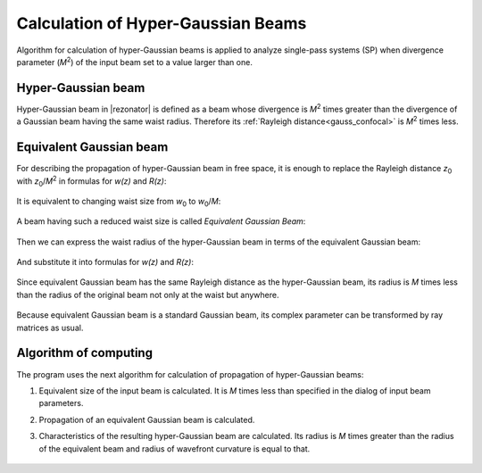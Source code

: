 Calculation of Hyper-Gaussian Beams
===================================

.. |MI| replace:: `M`\ :sup:`2`
.. |z0| replace:: `z`\ :sub:`0`
.. |w0| replace:: `w`\ :sub:`0`

Algorithm for calculation of hyper-Gaussian beams is applied to analyze single-pass systems (SP) when divergence parameter (|MI|) of the input beam set to a value larger than one.

.. index:: single: hyper-gaussian beam
.. index:: single: pseudo-gaussian beam

Hyper-Gaussian beam
-------------------

Hyper-Gaussian beam in |rezonator| is defined as a beam whose divergence is |MI| times greater than the divergence of a Gaussian beam having the same waist radius. Therefore its :ref:`Rayleigh distance<gauss_confocal>` is |MI| times less.

	.. image:: img/hypergauss_formula_1.png

.. index:: single: equivalent gaussian beam

Equivalent Gaussian beam
------------------------

For describing the propagation of hyper-Gaussian beam in free space, it is enough to replace the Rayleigh distance |z0| with |z0|/|MI| in formulas for `w(z)` and `R(z)`:

	.. image:: img/hypergauss_formula_2.png

It is equivalent to changing waist size from |w0| to |w0|/`M`: 

	.. image:: img/hypergauss_formula_3.png

A beam having such a reduced waist size is called *Equivalent Gaussian Beam*:

	.. image:: img/hypergauss_formula_4.png

Then we can express the waist radius of the hyper-Gaussian beam in terms of the equivalent Gaussian beam:

	.. image:: img/hypergauss_formula_5.png

And substitute it into formulas for `w(z)` and `R(z)`:

	.. image:: img/hypergauss_formula_6.png

Since equivalent Gaussian beam has the same Rayleigh distance as the hyper-Gaussian beam, its radius is `M` times less than the radius of the original beam not only at the waist but anywhere. 

	.. image:: img/hypergauss_formula_7.png

Because equivalent Gaussian beam is a standard Gaussian beam, its complex parameter can be transformed by ray matrices as usual.

Algorithm of computing
----------------------

The program uses the next algorithm for calculation of propagation of hyper-Gaussian beams: 

#. Equivalent size of the input beam is calculated. It is `M` times less than specified in the dialog of input beam parameters. 

#. Propagation of an equivalent Gaussian beam is calculated. 

#. Characteristics of the resulting hyper-Gaussian beam are calculated. Its radius is `M` times greater than the radius of the equivalent beam and radius of wavefront curvature is equal to that. 

	.. image:: ./img/hypergauss_algorithm.png

   
.. seealso::

    :doc:`gauss`
